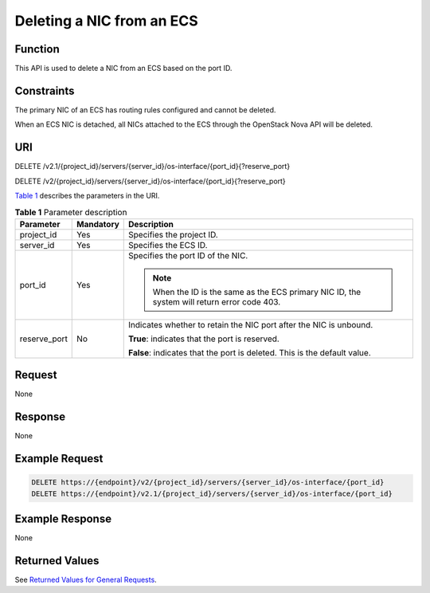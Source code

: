 Deleting a NIC from an ECS
==========================

Function
--------

This API is used to delete a NIC from an ECS based on the port ID.

Constraints
-----------

The primary NIC of an ECS has routing rules configured and cannot be deleted.

When an ECS NIC is detached, all NICs attached to the ECS through the OpenStack Nova API will be deleted.

URI
---

DELETE /v2.1/{project_id}/servers/{server_id}/os-interface/{port_id}{?reserve_port}

DELETE /v2/{project_id}/servers/{server_id}/os-interface/{port_id}{?reserve_port}

`Table 1 <#enustopic0020212666table34333880>`__ describes the parameters in the URI. 

.. _ENUSTOPIC0020212666table34333880:

.. table:: **Table 1** Parameter description

   +-----------------------+-----------------------+----------------------------------------------------------------------------------------------+
   | Parameter             | Mandatory             | Description                                                                                  |
   +=======================+=======================+==============================================================================================+
   | project_id            | Yes                   | Specifies the project ID.                                                                    |
   +-----------------------+-----------------------+----------------------------------------------------------------------------------------------+
   | server_id             | Yes                   | Specifies the ECS ID.                                                                        |
   +-----------------------+-----------------------+----------------------------------------------------------------------------------------------+
   | port_id               | Yes                   | Specifies the port ID of the NIC.                                                            |
   |                       |                       |                                                                                              |
   |                       |                       | .. note::                                                                                    |
   |                       |                       |                                                                                              |
   |                       |                       |    When the ID is the same as the ECS primary NIC ID, the system will return error code 403. |
   +-----------------------+-----------------------+----------------------------------------------------------------------------------------------+
   | reserve_port          | No                    | Indicates whether to retain the NIC port after the NIC is unbound.                           |
   |                       |                       |                                                                                              |
   |                       |                       | **True**: indicates that the port is reserved.                                               |
   |                       |                       |                                                                                              |
   |                       |                       | **False**: indicates that the port is deleted. This is the default value.                    |
   +-----------------------+-----------------------+----------------------------------------------------------------------------------------------+

Request
-------

None

Response
--------

None

Example Request
---------------

.. code-block::

   DELETE https://{endpoint}/v2/{project_id}/servers/{server_id}/os-interface/{port_id}
   DELETE https://{endpoint}/v2.1/{project_id}/servers/{server_id}/os-interface/{port_id}

Example Response
----------------

None

Returned Values
---------------

See `Returned Values for General Requests <../../common_parameters/returned_values_for_general_requests.html>`__.


